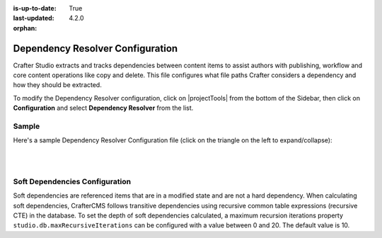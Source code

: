 :is-up-to-date: True
:last-updated: 4.2.0

:orphan:

.. _dependency-resolver-config:

=================================
Dependency Resolver Configuration
=================================
Crafter Studio extracts and tracks dependencies between content items to assist authors with publishing, workflow and core content operations like copy and delete. This file configures what file paths Crafter considers a dependency and how they should be extracted.

To modify the Dependency Resolver configuration, click on |projectTools| from the bottom of the Sidebar, then click on **Configuration** and select **Dependency Resolver** from the list.

.. image:: /_static/images/site-admin/config-open-dependency-config.webp
    :alt: Configurations - Open Dependency Resolver Configuration
    :width: 45%
    :align: center

------
Sample
------
Here's a sample Dependency Resolver Configuration file (click on the triangle on the left to expand/collapse):

.. raw:: html

   <details>
   <summary><a>Sample dependency resolver configuration</a></summary>

.. rli:: https://raw.githubusercontent.com/craftercms/studio/develop/src/main/webapp/repo-bootstrap/global/configuration/samples/sample-resolver-config.xml
   :caption: *CRAFTER_HOME/data/repos/sites/SITENAME/sandbox/config/studio/dependency/resolver-config.xml*
   :language: xml
   :linenos:

.. raw:: html

   </details>

|
|

-------------------------------
Soft Dependencies Configuration
-------------------------------
.. version_tag::
    :label: Since
    :version: 4.2.0

Soft dependencies are referenced items that are in a modified state and are not a hard dependency. When calculating soft
dependencies, CrafterCMS follows transitive dependencies using recursive common table expressions (recursive CTE) in
the database. To set the depth of soft dependencies calculated, a maximum recursion iterations property
``studio.db.maxRecursiveIterations`` can be configured with a value between 0 and 20. The default value is 10.

.. code-block:: yaml
    :caption: *bin/apache-tomcat/shared/classes/crafter/studio/extension/studio-config-override.yaml*

    # DB max_recursive_iterations value. This property should be set to a value between 0 and 20 (hard limit)
    studio.db.maxRecursiveIterations: 10

